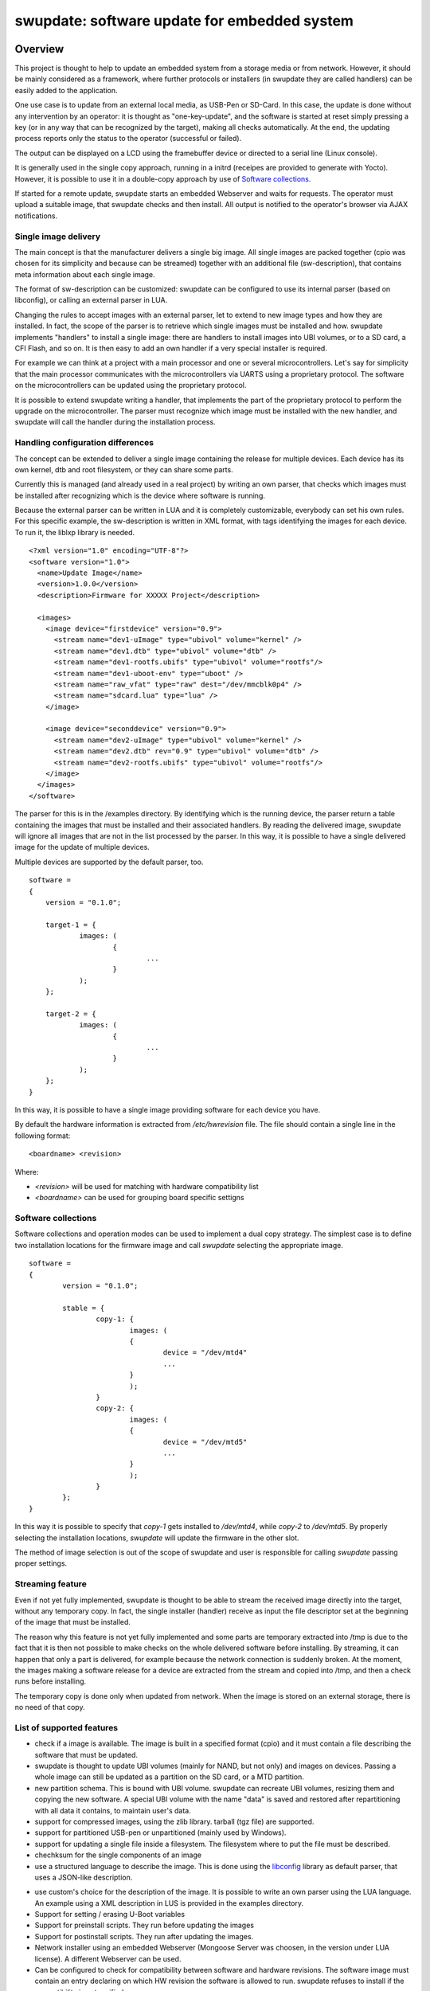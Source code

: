 =============================================
swupdate: software update for embedded system
=============================================

Overview
========

This project is thought to help to update an embedded
system from a storage media or from network. However,
it should be mainly considered as a framework, where
further protocols or installers (in swupdate they are called handlers)
can be easily added to the application.

One use case is to update from an external local media, as
USB-Pen or SD-Card. In this case, the update is done
without any intervention by an operator: it is thought
as "one-key-update", and the software is started at reset
simply pressing a key (or in any way that can be recognized
by the target), making all checks automatically. At the end,
the updating process reports only the status to the operator
(successful or failed).

The output can be displayed on a LCD using the framebuffer
device or directed to a serial line (Linux console).

It is generally used in the single copy approach, running in a initrd
(receipes are provided to generate with Yocto).  However, it is
possible to use it in a double-copy approach by use of `Software
collections`_.

If started for a remote update, swupdate starts an embedded
Webserver and waits for requests. The operator must upload
a suitable image, that swupdate checks and then install.
All output is notified to the operator's browser via AJAX
notifications.

Single image delivery
---------------------

The main concept is that the manufacturer delivers a single
big image. All single images are packed together (cpio was chosen
for its simplicity and because can be streamed) together with
an additional file (sw-description), that contains meta
information about each single image.

The format of sw-description can be customized: swupdate can be
configured to use its internal parser (based on libconfig), or calling
an external parser in LUA.



.. image:: images/image_format.png


Changing the rules to accept images with an external parser,
let to extend to new image types and how they are installed.
In fact, the scope of the parser is to retrieve which single
images must be installed and how.
swupdate implements "handlers" to install a single image:
there are handlers to install images into UBI volumes,
or to a SD card, a CFI Flash, and so on. It is then easy to
add an own handler if a very special installer is required.

For example we can think at a project with a main processor and
one or several microcontrollers. Let's say for simplicity that
the main processor communicates with the microcontrollers via
UARTS using a proprietary protocol. The software on the microcontrollers
can be updated using the proprietary protocol.

It is possible to extend swupdate writing a handler, that implements
the part of the proprietary protocol to perform the upgrade
on the microcontroller. The parser must recognize which image must be
installed with the new handler, and swupdate will call the handler
during the installation process.

Handling configuration differences
----------------------------------

The concept can be extended to deliver a single image
containing the release for multiple devices. Each device has its own
kernel, dtb and root filesystem, or they can share some parts.

Currently this is managed (and already used in a real project) by
writing an own parser, that checks which images must be installed
after recognizing which is the device where software is running.

Because the external parser can be written in LUA and it is
completely customizable, everybody can set his own rules.
For this specific example, the sw-description is written in XML format,
with tags identifying the images for each device. To run it, the liblxp
library is needed.

::

	<?xml version="1.0" encoding="UTF-8"?>
	<software version="1.0">
	  <name>Update Image</name>
	  <version>1.0.0</version>
	  <description>Firmware for XXXXX Project</description>

	  <images>
	    <image device="firstdevice" version="0.9">
	      <stream name="dev1-uImage" type="ubivol" volume="kernel" />
	      <stream name="dev1.dtb" type="ubivol" volume="dtb" />
	      <stream name="dev1-rootfs.ubifs" type="ubivol" volume="rootfs"/>
	      <stream name="dev1-uboot-env" type="uboot" />
	      <stream name="raw_vfat" type="raw" dest="/dev/mmcblk0p4" />
	      <stream name="sdcard.lua" type="lua" />
	    </image>

	    <image device="seconddevice" version="0.9">
	      <stream name="dev2-uImage" type="ubivol" volume="kernel" />
	      <stream name="dev2.dtb" rev="0.9" type="ubivol" volume="dtb" />
	      <stream name="dev2-rootfs.ubifs" type="ubivol" volume="rootfs"/>
	    </image>
	  </images>
	</software>


The parser for this is in the /examples directory.
By identifying which is the running device, the parser return
a table containing the images that must be installed and their associated
handlers.
By reading the delivered image, swupdate will ignore all images that
are not in the list processed by the parser. In this way, it is possible
to have a single delivered image for the update of multiple devices.

Multiple devices are supported by the default parser, too.

::

    software =
    {
        version = "0.1.0";

        target-1 = {
                images: (
                        {
                                ...
                        }
                );
        };

        target-2 = {
                images: (
                        {
                                ...
                        }
                );
        };
    }

In this way, it is possible to have a single image providing software
for each device you have.

By default the hardware information is extracted from
`/etc/hwrevision` file. The file should contain a single line in the
following format::

  <boardname> <revision>

Where:

- `<revision>` will be used for matching with hardware compatibility
  list

- `<boardname>` can be used for grouping board specific settigns


Software collections
--------------------

Software collections and operation modes can be used to implement a
dual copy strategy. The simplest case is to define two installation
locations for the firmware image and call `swupdate` selecting the
appropriate image.

::

    software =
    {
            version = "0.1.0";

            stable = {
                    copy-1: {
                            images: (
                            {
                                    device = "/dev/mtd4"
                                    ...
                            }
                            );
                    }
                    copy-2: {
                            images: (
                            {
                                    device = "/dev/mtd5"
                                    ...
                            }
                            );
                    }
            };
    }

In this way it is possible to specify that `copy-1` gets installed to
`/dev/mtd4`, while `copy-2` to `/dev/mtd5`. By properly selecting the
installation locations, `swupdate` will update the firmware in the
other slot.

The method of image selection is out of the scope of swupdate and user
is responsible for calling `swupdate` passing proper settings.


Streaming feature
-----------------

Even if not yet fully implemented, swupdate is thought to be able
to stream the received image directly into the target, without
any temporary copy. In fact, the single installer (handler) receive
as input the file descriptor set at the beginning of the image
that must be installed.

The reason why this feature is not yet fully implemented and some parts
are temporary extracted into /tmp is due to the fact that it is then not
possible to make checks on the whole delivered software before installing.
By streaming, it can happen that only a part is delivered, for example because
the network connection is suddenly broken. At the moment, the images making
a software release for a device are extracted from the stream and copied into
/tmp, and then a check runs before installing.

The temporary copy is done only when updated from network. When the image
is stored on an external storage, there is no need of that copy.

List of supported features
--------------------------

- check if a image is available. The image is built
  in a specified format (cpio) and it must contain
  a file describing the software that must be updated.

- swupdate is thought to update UBI volumes (mainly for NAND, but not only)
  and images on devices. Passing a whole image can still be updated
  as a partition on the SD card, or a MTD partition.

- new partition schema. This is bound with UBI volume.
  swupdate can recreate UBI volumes, resizing them and
  copying the new software. A special UBI volume with the name "data"
  is saved and restored after repartitioning with all data
  it contains,  to maintain user's data.

- support for compressed images, using the zlib library.
  tarball (tgz file) are supported.

- support for partitioned USB-pen or unpartitioned (mainly
  used by Windows).

- support for updating a single file inside a filesystem.
  The filesystem where to put the file must be described.

- chechksum for the single components of an image

- use a structured language to describe the image. This is done
  using the libconfig_ library as default parser, that uses a
  JSON-like description.

.. _libconfig:	http://www.hyperrealm.com/libconfig/

- use custom's choice for the description of the image. It is
  possible to write an own parser using the LUA language.
  An example using a XML description in LUS is provided
  in the examples directory.

- Support for setting / erasing U-Boot variables

- Support for preinstall scripts. They run before updating the images

- Support for postinstall scripts. They run after updating the images.

- Network installer using an embedded Webserver (Mongoose Server
  was choosen, in the version under LUA license). A different
  Webserver can be used.

- Can be configured to check for compatibility between software and hardware
  revisions. The software image must contain an entry declaring on which
  HW revision the software is allowed to run.
  swupdate refuses to install if the compatibility is not verified.

- support for image extraction. A manufacturer can require to have
  a single image that contains the software for more as one device.
  This simplifies the manufacturer's management and reduces
  their administrative costs having a single software product.
  swupdate receives the software as stream without temporary storing,
  and extracts only the required components for the device
  to be installed.

- Features are enabled / disabled using "make menuconfig".
  (Kbuild is inherited from busybox project)


Configuration and build
=======================

Requirements
------------

There are only a few libraries that are required to compile swupdate.

- mtd-utils: internally, mtd-utils generates libmtd and libubi.
  They are commonly not exported and not installed, but they are
  linked by swupdate to reuse the same functions for upgrading
  MTD and UBI volumes.
- openssl: required with the Webserver
- LUA: liblua and the development headers.
- libz, libcrypto are always linked.
- libconfig: it is used by the default parser.

Building with Yocto
-------------------

A meta-swupdate layer is provided. It contains the required changes
for mtd-utils and for generating LUA. Using meta-swupdate is a
straightforward process.

Firstly, clone meta-swupdate from:

.. _meta_swupdate:  https://github.com/sbabic/meta-swupdate.git

Add meta-swupdate as usual to your bblayers.conf.

In meta-swupdate there is a receipe to generate a initrd with a
rescue system with swupdate. Use:

::

	MACHINE=<your machine> bitbake swupdate-image

You will find the result in your tmp/deploy/<your machine> directory.
How to install and start a initrd is very target specific - please
check in the documentation of your bootloader.

Configuring swupdate
--------------------

swupdate is configurable via "make menuconfig". The small footprint
is reached using the internal parser and disabling the webserver.
Any option has a small help describing its usage. In the default
configuration, many options are already activated.

To configure the options:

::

	make menuconfig

Building
--------

- to cross-compile, set the CC and CXX variables before running make.
  It is also possible to set the cross-compiler prefix as option with
  make menuconfig.
- generate the code

::

	make

The result is the binary "swupdate".

Running swupdate
-----------------

A run of swupdate consists mainly of the following steps:

- check for media (USB-pen)
- check for an image file. The extension must be .swu
- extracts sw-description from the image and verifies it
  It parses sw-description creating a raw description in RAM
  about the activities that must be performed.
- Reads the cpio archive and proofs the checksum of each single file
  swupdate stops if the archive is not complete verified
- check for hardware-software compatibility, if any,
  reading hardware revision from hardware and matching
  with the table in sw-description.
- check that all components described in sw-description are
  really in the cpio archive.
- modify partitions, if required. This consists in a resize
  of UBI volumes, not a resize of MTD partition.
  A volume with the name "data" is saved and restored after
  resizing.
- runs pre-install scripts
- iterates through all images and call the corresponding
  handler for installing on target.
- runs post-install scripts
- update u-boot environment, if changes are specified
  in sw-description.
- reports the status to the operator (stdout)

The first step that fails, stops the entire procedure and
an error is reported.

To start swupdate expecting the image from a file:

::

	        swupdate -i <filename>

To start with the embedded webserver:

::

	         swupdate -w "<webserver options>"

The main important parameter for the webserver is "document_root".

::

	         swupdate -w "-document_root ./www"

The embedded webserver is taken from the Mongoose project (last release
with LUA license). Additional parameters can be found in mongoose
documentation.
This uses as website the pages delivered with the code. Of course,
they can be customized and replaced. The website uses AJAX to communicate
with swupdate, and to show the progress of the update to the operator.

The default port of the Webserver is 8080. You can then connect to the target with:

::

	http://<target_ip>:8080

If it works, the start page should be displayed as in next figure.

.. image:: images/website.png

If a correct image is downloaded, swupdate starts to process the received image.
All notifications are sent back to the browser. swupdate provides a mechanism
to send to a receiver the progress of the installation. In fact, swupdate
takes a list of objects that registers itself with the application
and they will be informed any time the application calls the notify() function.
This allows also for self-written handlers to inform the upper layers about
error conditions or simply return the status. It is then simply to add
own receivers to implement customized way to display the results: displaying
on a LCD (if the target has one), or sending back to another device via
network.
An example of the notifications sent back to the browser is in the next figure:

.. image:: images/webprogress.png

Software collections can be specified by passing `--select` command
line option. Assuming `sw-description` file contains a collection
named `stable`, with `alt` installation location, `swupdate` can be
called like this::

   swupdate --select main,alt


Changes in bootloader code
==========================

The swupdate consists of kernel and a root filesystem
(image) that must be started by the bootloader.
In case using U-Boot, the following mechanism can be implemented:

- U-Boot checks if a sw update is required (check gpio, serial console, etc.).
- the script "altbootcmd" sets the rules to start swupdate
- in case swupdate is required, u-boot run the script "altbootcmd"

Is it safe to change U-Boot environment ? Well, it is, but U-Boot must
be configured correctly. U-Boot supports two copies of the environment
to be power-off safe during a an evironment update. The board's
configuration file must have defined CONFIG_ENV_OFFSET_REDUND or
CONFIG_ENV_ADDR_REDUND. Check in U-Boot documentation for these
constants and how to use them.

There are a further enhancement that can be optionally integrated
into u-boot to make the system safer. The most important I will
suggest is to add support for boot counter in u-boot (documentation
is in U-Boot docs). This allows U-Boot to track for attempts to
successfully run the application, and if the boot counter is
greater as a limit, can start automatically swupdate to replace
a corrupt software.

Building a single image
=======================

cpio is used as container for its simplicity. The resulting image is very
simple to be built.
The file describing the images ("sw-description", but the name can be configured)
must be the first file in the cpio archive.

To produce an image, a script like this can be used:

::

	CONTAINER_VER="1.0"
	PRODUCT_NAME="my-software"
	FILES="sw-description image1.ubifs  \
	       image2.gz.u-boot uImage.bin myfile sdcard.img"
	for i in $FILES;do
		echo $i;done | cpio -ov -H crc >  ${PRODUCT_NAME}_${CONTAINER_VER}.swu


The single images can be put in any order inside the cpio container, with the exception
of sw-description, that must be the first one.
